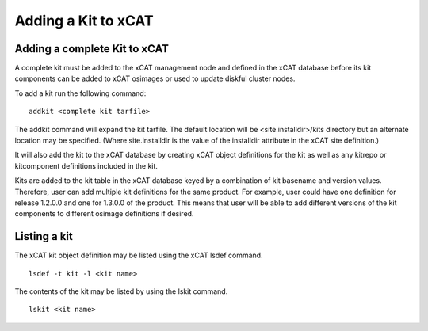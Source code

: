 Adding a Kit to xCAT
--------------------

Adding a complete Kit to xCAT
`````````````````````````````

A complete kit must be added to the xCAT management node and defined in the xCAT database before its kit components can be added to xCAT osimages or used to update diskful cluster nodes.

To add a kit run the following command: ::

    addkit <complete kit tarfile>

The addkit command will expand the kit tarfile. The default location will be <site.installdir>/kits directory but an alternate location may be specified. (Where site.installdir is the value of the installdir attribute in the xCAT site definition.)

It will also add the kit to the xCAT database by creating xCAT object definitions for the kit as well as any kitrepo or kitcomponent definitions included in the kit.

Kits are added to the kit table in the xCAT database keyed by a combination of kit basename and version values. Therefore, user can add multiple kit definitions for the same product. For example, user could have one definition for release 1.2.0.0 and one for 1.3.0.0 of the product. This means that user will be able to add different versions of the kit components to different osimage definitions if desired.

Listing a kit
`````````````
The xCAT kit object definition may be listed using the xCAT lsdef command.  ::

    lsdef -t kit -l <kit name>

The contents of the kit may be listed by using the lskit command.  ::

    lskit <kit name>

